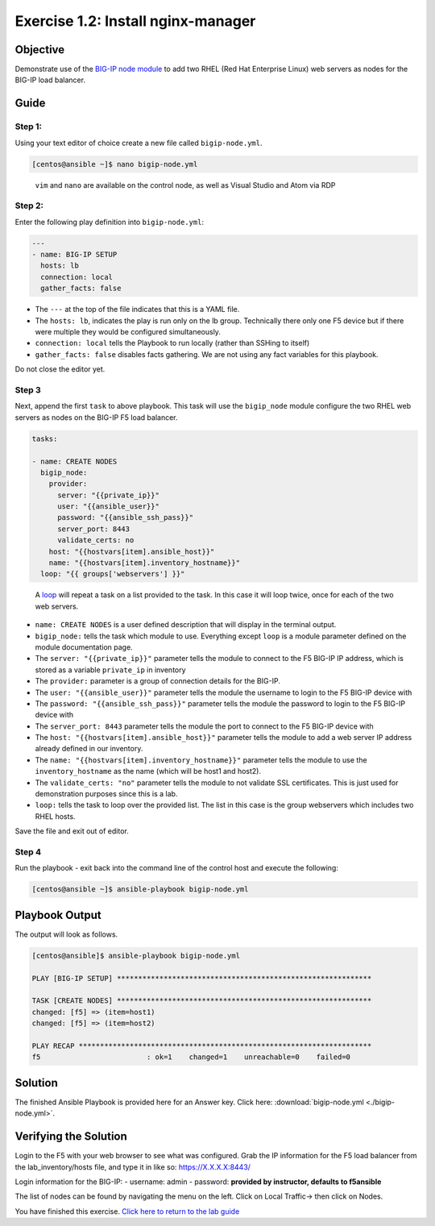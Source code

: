 .. _1.2-install-server:

Exercise 1.2: Install nginx-manager
###################################

Objective
=========

Demonstrate use of the `BIG-IP node
module <https://docs.ansible.com/ansible/latest/modules/bigip_node_module.html>`__
to add two RHEL (Red Hat Enterprise Linux) web servers as nodes for the
BIG-IP load balancer.

Guide
=====

Step 1:
-------

Using your text editor of choice create a new file called
``bigip-node.yml``.

.. code-block:: shell-session

   [centos@ansible ~]$ nano bigip-node.yml

..

   ``vim`` and ``nano`` are available on the control node, as well as
   Visual Studio and Atom via RDP

Step 2:
-------

Enter the following play definition into ``bigip-node.yml``:

.. code-block:: yaml

   ---
   - name: BIG-IP SETUP
     hosts: lb
     connection: local
     gather_facts: false

-  The ``---`` at the top of the file indicates that this is a YAML
   file.
-  The ``hosts: lb``, indicates the play is run only on the lb group.
   Technically there only one F5 device but if there were multiple they
   would be configured simultaneously.
-  ``connection: local`` tells the Playbook to run locally (rather than
   SSHing to itself)
-  ``gather_facts: false`` disables facts gathering. We are not using
   any fact variables for this playbook.

Do not close the editor yet.

Step 3
------

Next, append the first ``task`` to above playbook. This task will use
the ``bigip_node`` module configure the two RHEL web servers as nodes on
the BIG-IP F5 load balancer.

.. code-block:: yaml

     tasks:

     - name: CREATE NODES
       bigip_node:
         provider:
           server: "{{private_ip}}"
           user: "{{ansible_user}}"
           password: "{{ansible_ssh_pass}}"
           server_port: 8443
           validate_certs: no
         host: "{{hostvars[item].ansible_host}}"
         name: "{{hostvars[item].inventory_hostname}}"
       loop: "{{ groups['webservers'] }}"

..

   A
   `loop <https://docs.ansible.com/ansible/latest/user_guide/playbooks_loops.html>`__
   will repeat a task on a list provided to the task. In this case it
   will loop twice, once for each of the two web servers.

-  ``name: CREATE NODES`` is a user defined description that will
   display in the terminal output.
-  ``bigip_node:`` tells the task which module to use. Everything except
   ``loop`` is a module parameter defined on the module documentation
   page.
-  The ``server: "{{private_ip}}"`` parameter tells the module to
   connect to the F5 BIG-IP IP address, which is stored as a variable
   ``private_ip`` in inventory
-  The ``provider:`` parameter is a group of connection details for the
   BIG-IP.
-  The ``user: "{{ansible_user}}"`` parameter tells the module the
   username to login to the F5 BIG-IP device with
-  The ``password: "{{ansible_ssh_pass}}"`` parameter tells the module
   the password to login to the F5 BIG-IP device with
-  The ``server_port: 8443`` parameter tells the module the port to
   connect to the F5 BIG-IP device with
-  The ``host: "{{hostvars[item].ansible_host}}"`` parameter tells the
   module to add a web server IP address already defined in our
   inventory.
-  The ``name: "{{hostvars[item].inventory_hostname}}"`` parameter tells
   the module to use the ``inventory_hostname`` as the name (which will
   be host1 and host2).
-  The ``validate_certs: "no"`` parameter tells the module to not
   validate SSL certificates. This is just used for demonstration
   purposes since this is a lab.
-  ``loop:`` tells the task to loop over the provided list. The list in
   this case is the group webservers which includes two RHEL hosts.

Save the file and exit out of editor.

Step 4
------

Run the playbook - exit back into the command line of the control host
and execute the following:

.. code-block:: shell-session

   [centos@ansible ~]$ ansible-playbook bigip-node.yml

Playbook Output
===============

The output will look as follows.

.. code-block:: yaml

   [centos@ansible]$ ansible-playbook bigip-node.yml

   PLAY [BIG-IP SETUP] ************************************************************

   TASK [CREATE NODES] ************************************************************
   changed: [f5] => (item=host1)
   changed: [f5] => (item=host2)

   PLAY RECAP *********************************************************************
   f5                         : ok=1    changed=1    unreachable=0    failed=0

Solution
========

The finished Ansible Playbook is provided here for an Answer key. Click
here:
:download:`bigip-node.yml <./bigip-node.yml>`.

Verifying the Solution
======================

Login to the F5 with your web browser to see what was configured. Grab
the IP information for the F5 load balancer from the lab_inventory/hosts
file, and type it in like so: https://X.X.X.X:8443/

Login information for the BIG-IP: - username: admin - password:
**provided by instructor, defaults to f5ansible**

The list of nodes can be found by navigating the menu on the left. Click
on Local Traffic-> then click on Nodes. |f5web|

You have finished this exercise. `Click here to return to the lab
guide <..>`__

.. |f5web| image:: nodes.png
